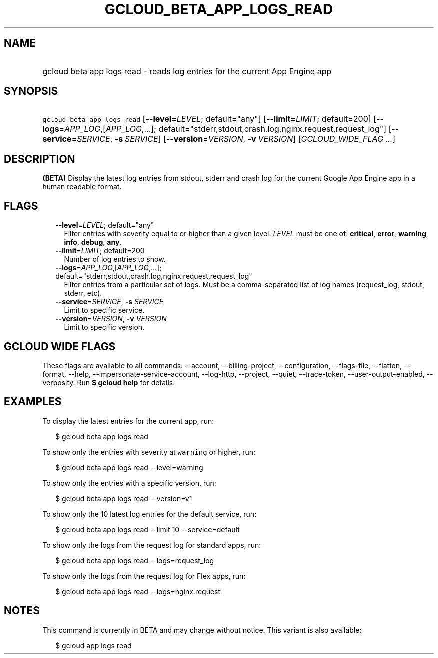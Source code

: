 
.TH "GCLOUD_BETA_APP_LOGS_READ" 1



.SH "NAME"
.HP
gcloud beta app logs read \- reads log entries for the current App Engine app



.SH "SYNOPSIS"
.HP
\f5gcloud beta app logs read\fR [\fB\-\-level\fR=\fILEVEL\fR;\ default="any"] [\fB\-\-limit\fR=\fILIMIT\fR;\ default=200] [\fB\-\-logs\fR=\fIAPP_LOG\fR,[\fIAPP_LOG\fR,...];\ default="stderr,stdout,crash.log,nginx.request,request_log"] [\fB\-\-service\fR=\fISERVICE\fR,\ \fB\-s\fR\ \fISERVICE\fR] [\fB\-\-version\fR=\fIVERSION\fR,\ \fB\-v\fR\ \fIVERSION\fR] [\fIGCLOUD_WIDE_FLAG\ ...\fR]



.SH "DESCRIPTION"

\fB(BETA)\fR Display the latest log entries from stdout, stderr and crash log
for the current Google App Engine app in a human readable format.



.SH "FLAGS"

.RS 2m
.TP 2m
\fB\-\-level\fR=\fILEVEL\fR; default="any"
Filter entries with severity equal to or higher than a given level. \fILEVEL\fR
must be one of: \fBcritical\fR, \fBerror\fR, \fBwarning\fR, \fBinfo\fR,
\fBdebug\fR, \fBany\fR.

.TP 2m
\fB\-\-limit\fR=\fILIMIT\fR; default=200
Number of log entries to show.

.TP 2m
\fB\-\-logs\fR=\fIAPP_LOG\fR,[\fIAPP_LOG\fR,...]; default="stderr,stdout,crash.log,nginx.request,request_log"
Filter entries from a particular set of logs. Must be a comma\-separated list of
log names (request_log, stdout, stderr, etc).

.TP 2m
\fB\-\-service\fR=\fISERVICE\fR, \fB\-s\fR \fISERVICE\fR
Limit to specific service.

.TP 2m
\fB\-\-version\fR=\fIVERSION\fR, \fB\-v\fR \fIVERSION\fR
Limit to specific version.


.RE
.sp

.SH "GCLOUD WIDE FLAGS"

These flags are available to all commands: \-\-account, \-\-billing\-project,
\-\-configuration, \-\-flags\-file, \-\-flatten, \-\-format, \-\-help,
\-\-impersonate\-service\-account, \-\-log\-http, \-\-project, \-\-quiet,
\-\-trace\-token, \-\-user\-output\-enabled, \-\-verbosity. Run \fB$ gcloud
help\fR for details.



.SH "EXAMPLES"

To display the latest entries for the current app, run:

.RS 2m
$ gcloud beta app logs read
.RE

To show only the entries with severity at \f5warning\fR or higher, run:

.RS 2m
$ gcloud beta app logs read \-\-level=warning
.RE

To show only the entries with a specific version, run:

.RS 2m
$ gcloud beta app logs read \-\-version=v1
.RE

To show only the 10 latest log entries for the default service, run:

.RS 2m
$ gcloud beta app logs read \-\-limit 10 \-\-service=default
.RE

To show only the logs from the request log for standard apps, run:

.RS 2m
$ gcloud beta app logs read \-\-logs=request_log
.RE

To show only the logs from the request log for Flex apps, run:

.RS 2m
$ gcloud beta app logs read \-\-logs=nginx.request
.RE



.SH "NOTES"

This command is currently in BETA and may change without notice. This variant is
also available:

.RS 2m
$ gcloud app logs read
.RE

